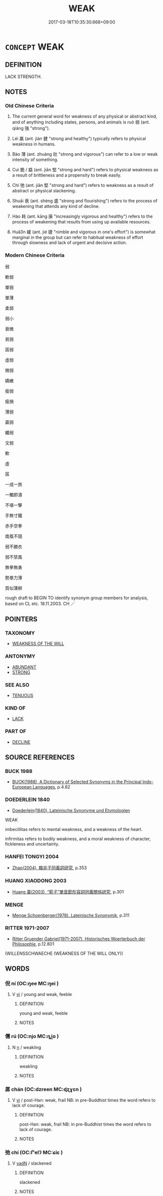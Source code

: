 # -*- mode: mandoku-tls-view -*-
#+TITLE: WEAK
#+DATE: 2017-03-18T10:35:30.668+09:00        
#+STARTUP: content
* =CONCEPT= WEAK
:PROPERTIES:
:CUSTOM_ID: uuid-322fce0c-8393-4268-a95d-15a08ce2a77f
:SYNONYM+:  FRAIL
:SYNONYM+:  FEEBLE
:SYNONYM+:  DELICATE
:SYNONYM+:  FRAGILE
:SYNONYM+:  INFIRM
:SYNONYM+:  SICK
:SYNONYM+:  SICKLY
:SYNONYM+:  DEBILITATED
:SYNONYM+:  INCAPACITATED
:SYNONYM+:  AILING
:SYNONYM+:  INDISPOSED
:SYNONYM+:  DECREPIT
:SYNONYM+:  TIRED
:SYNONYM+:  FATIGUED
:SYNONYM+:  EXHAUSTED
:SYNONYM+:  ANEMIC
:SYNONYM+:  INFORMAL WEEDY
:TR_ZH: 弱
:TR_OCH: 弱
:END:
** DEFINITION

LACK STRENGTH.

** NOTES

*** Old Chinese Criteria
1. The current general word for weakness of any physical or abstract kind, and of anything including states, persons, and animals is ruò 弱 (ant. qiáng 強 "strong").

2. Léi 羸 (ant. jiàn 健 "strong and healthy") typically refers to physical weakness in humans.

3. Bào 薄 (ant. zhuàng 壯 "strong and vigorous") can refer to a low or weak intensity of something.

4. Cuì 脆 / 膬 (ant. jiān 堅 "strong and hard") refers to physical weakness as a result of brittleness and a propensity to break easily.

5. Chí 弛 (ant. jiān 堅 "strong and hard") refers to weakness as a result of abstract or physical slackening.

6. Shuāi 衰 (ant. shèng 盛 "strong and flourishing") refers to the process of weakening that attends any kind of decline.

7. Hào 耗 (ant. kāng 康 "increasingly vigorous and healthy") refers to the process of weakening that results from using up available resources.

8. Huǎ3n 緩 (ant. jié 捷 "nimble and vigorous in one's effort") is somewhat marginal in the group but can refer to habitual weakness of effort through slowness and lack of urgent and decisive action.

*** Modern Chinese Criteria
弱

軟弱

單弱

單薄

柔弱

弱小

衰微

貧弱

孱弱

虛弱

微弱

嬌嫩

瘦弱

瘦損

薄弱

贏弱

纖弱

文弱

軟

虛

孱

一成一旅

一觸即潰

不堪一擊

手無寸鐵

赤手空拳

南風不競

弱不勝衣

弱不禁風

無拳無勇

勢單力薄

質似蒲柳

rough draft to BEGIN TO identify synonym group members for analysis, based on CL etc. 18.11.2003. CH ／

** POINTERS
*** TAXONOMY
 - [[tls:concept:WEAKNESS OF THE WILL][WEAKNESS OF THE WILL]]

*** ANTONYMY
 - [[tls:concept:ABUNDANT][ABUNDANT]]
 - [[tls:concept:STRONG][STRONG]]

*** SEE ALSO
 - [[tls:concept:TENUOUS][TENUOUS]]

*** KIND OF
 - [[tls:concept:LACK][LACK]]

*** PART OF
 - [[tls:concept:DECLINE][DECLINE]]

** SOURCE REFERENCES
*** BUCK 1988
 - [[cite:BUCK-1988][BUCK(1988), A Dictionary of Selected Synonyms in the Principal Indo-European Languages]], p.4.82

*** DOEDERLEIN 1840
 - [[cite:DOEDERLEIN-1840][Doederlein(1840), Lateinische Synonyme und Etymologien]]

WEAK

imbecillitas refers to mental weakness, and a weakness of the heart.

infirmitas refers to bodily weakness, and a moral weakness of character, fickleness and uncertainty.

*** HANFEI TONGYI 2004
 - [[cite:HANFEI-TONGYI-2004][Zhao(2004), 韓非子同義詞研究]], p.353

*** HUANG XIAODONG 2003
 - [[cite:HUANG-XIAODONG-2003][Huang 黃(2003), “荀子”單音節形容詞同義關係研究]], p.301

*** MENGE
 - [[cite:MENGE][Menge Schoenberger(1978), Lateinische Synonymik]], p.311

*** RITTER 1971-2007
 - [[cite:RITTER-1971-2007][Ritter Gruender Gabriel(1971-2007), Historisches Woerterbuch der Philosophie]], p.12.801
 (WILLENSSCHWAECHE (WEAKNESS OF THE WILL ONLY))
** WORDS
   :PROPERTIES:
   :VISIBILITY: children
   :END:
*** 倪 ní (OC:ŋee MC:ŋei )
:PROPERTIES:
:CUSTOM_ID: uuid-8d732627-d196-4cb1-b0ed-388875c61444
:Char+: 倪(9,8/10) 
:GY_IDS+: uuid-5326a824-6caf-49ce-91bb-b1524b203066
:PY+: ní     
:OC+: ŋee     
:MC+: ŋei     
:END: 
**** V [[tls:syn-func::#uuid-c20780b3-41f9-491b-bb61-a269c1c4b48f][vi]] / young and weak, feeble
:PROPERTIES:
:CUSTOM_ID: uuid-0745086c-076c-4513-9cc5-b70e23f6fdc6
:WARRING-STATES-CURRENCY: 2
:END:
****** DEFINITION

young and weak, feeble

****** NOTES

*** 儒 rú (OC:njo MC:ȵi̯o )
:PROPERTIES:
:CUSTOM_ID: uuid-0cb2a9ca-e440-4d64-bd8d-074632be3cf9
:Char+: 儒(9,14/16) 
:GY_IDS+: uuid-168adc94-852a-4ca7-93f6-046b05d7ea69
:PY+: rú     
:OC+: njo     
:MC+: ȵi̯o     
:END: 
**** N [[tls:syn-func::#uuid-8717712d-14a4-4ae2-be7a-6e18e61d929b][n]] / weakling
:PROPERTIES:
:CUSTOM_ID: uuid-4fe261e6-af42-4d6b-857b-89afded99b69
:WARRING-STATES-CURRENCY: 3
:END:
****** DEFINITION

weakling

****** NOTES

*** 孱 chán (OC:dzreen MC:ɖʐɣɛn )
:PROPERTIES:
:CUSTOM_ID: uuid-82760eff-8e10-4079-92c7-d76b4ac391b5
:Char+: 孱(39,9/12) 
:GY_IDS+: uuid-17c59602-2926-4f3b-97cf-45379a458467
:PY+: chán     
:OC+: dzreen     
:MC+: ɖʐɣɛn     
:END: 
**** V [[tls:syn-func::#uuid-c20780b3-41f9-491b-bb61-a269c1c4b48f][vi]] / post-Han: weak, frail NB: in pre-Buddhist times the word refers to lack of courage.
:PROPERTIES:
:CUSTOM_ID: uuid-33891108-a53e-4174-bcaa-bb0917db49f7
:WARRING-STATES-CURRENCY: 0
:END:
****** DEFINITION

post-Han: weak, frail NB: in pre-Buddhist times the word refers to lack of courage.

****** NOTES

*** 弛 chí (OC:lʰelʔ MC:ɕiɛ )
:PROPERTIES:
:CUSTOM_ID: uuid-b4eb0331-e4b2-4a06-87d9-220e65aa3ee0
:Char+: 弛(57,3/6) 
:GY_IDS+: uuid-18808bb0-da37-46ee-bb90-b2964fb28498
:PY+: chí     
:OC+: lʰelʔ     
:MC+: ɕiɛ     
:END: 
**** V [[tls:syn-func::#uuid-fed035db-e7bd-4d23-bd05-9698b26e38f9][vadN]] / slackened
:PROPERTIES:
:CUSTOM_ID: uuid-3e15723c-e235-4360-af89-69b2743c7819
:WARRING-STATES-CURRENCY: 4
:END:
****** DEFINITION

slackened

****** NOTES

**** V [[tls:syn-func::#uuid-c20780b3-41f9-491b-bb61-a269c1c4b48f][vi]] {[[tls:sem-feat::#uuid-3d95d354-0c16-419f-9baf-f1f6cb6fbd07][change]]} / slacken, relax; weaken; relax one's efforts
:PROPERTIES:
:CUSTOM_ID: uuid-5072baa8-871a-4780-9fef-7385f7a9c44e
:WARRING-STATES-CURRENCY: 4
:END:
****** DEFINITION

slacken, relax; weaken; relax one's efforts

****** NOTES

******* Examples
HF 12.7.20: (love) slackens

**** V [[tls:syn-func::#uuid-fbfb2371-2537-4a99-a876-41b15ec2463c][vtoN]] / relent on, relax (taxes etc); be lax on (crimes)
:PROPERTIES:
:CUSTOM_ID: uuid-67981386-5607-4b35-8eb0-e09b8b26f0b5
:WARRING-STATES-CURRENCY: 4
:END:
****** DEFINITION

relent on, relax (taxes etc); be lax on (crimes)

****** NOTES

******* Examples
HF 34.29.12: lighten (official charges at passes and in markets)

GUAN 10.01.14; WYWK 1.43; tr. Rickett 1985, p. 196;

 弛刑罰， relax punishments,[CA]

*** 弱 ruò (OC:njewɡ MC:ȵi̯ɐk )
:PROPERTIES:
:CUSTOM_ID: uuid-8fe2c389-1878-401a-ab09-cb9c67976c6a
:Char+: 弱(57,7/10) 
:GY_IDS+: uuid-4d9ad900-b9f4-4297-808a-ac1b45292f9c
:PY+: ruò     
:OC+: njewɡ     
:MC+: ȵi̯ɐk     
:END: 
**** SOURCE REFERENCES
***** WANG LI 2000
 - [[cite:WANG-LI-2000][Wang 王(2000), 王力古漢語字典]], p.4

****  [[tls:syn-func::#uuid-20a87134-926d-4be7-8815-246c1f7a9ca7][n/adN/]] {[[tls:sem-feat::#uuid-f8182437-4c38-4cc9-a6f8-b4833cdea2ba][nonreferential]]} / (that which is weak>) a weak state (群弱 several weak states)
:PROPERTIES:
:CUSTOM_ID: uuid-735f2c4e-3a40-463e-9e2a-93b1283b6d4e
:WARRING-STATES-CURRENCY: 3
:END:
****** DEFINITION

(that which is weak>) a weak state (群弱 several weak states)

****** NOTES

**** N [[tls:syn-func::#uuid-76be1df4-3d73-4e5f-bbc2-729542645bc8][nab]] {[[tls:sem-feat::#uuid-2a66fc1c-6671-47d2-bd04-cfd6ccae64b8][stative]]} / weakness
:PROPERTIES:
:CUSTOM_ID: uuid-9e4be367-6376-451f-8355-a4f048d38c8d
:WARRING-STATES-CURRENCY: 3
:END:
****** DEFINITION

weakness

****** NOTES

**** N [[tls:syn-func::#uuid-b6da65fd-429f-4245-9f94-a22078cc0512][ncc]] {[[tls:sem-feat::#uuid-50da9f38-5611-463e-a0b9-5bbb7bf5e56f][subject]]} / that which is weak, a weak state
:PROPERTIES:
:CUSTOM_ID: uuid-1c25dec6-a7b8-40f4-8a7e-23513ac989e7
:WARRING-STATES-CURRENCY: 3
:END:
****** DEFINITION

that which is weak, a weak state

****** NOTES

**** V [[tls:syn-func::#uuid-a7e8eabf-866e-42db-88f2-b8f753ab74be][v/adN/]] {[[tls:sem-feat::#uuid-f8182437-4c38-4cc9-a6f8-b4833cdea2ba][nonreferential]]} / the weak; a weak person; the weaker party
:PROPERTIES:
:CUSTOM_ID: uuid-0cfae616-649f-4706-b4f8-b080ad732d2a
:WARRING-STATES-CURRENCY: 4
:END:
****** DEFINITION

the weak; a weak person; the weaker party

****** NOTES

**** V [[tls:syn-func::#uuid-fed035db-e7bd-4d23-bd05-9698b26e38f9][vadN]] / weak, frail; young and weak
:PROPERTIES:
:CUSTOM_ID: uuid-d4075fff-5cd3-4bdb-b8ae-368241322f0c
:WARRING-STATES-CURRENCY: 5
:END:
****** DEFINITION

weak, frail; young and weak

****** NOTES

**** V [[tls:syn-func::#uuid-fed035db-e7bd-4d23-bd05-9698b26e38f9][vadN]] {[[tls:sem-feat::#uuid-eb362e25-99fd-4526-a3ea-428eccf6c681][non-restrictive]]} / weak
:PROPERTIES:
:CUSTOM_ID: uuid-e585f4d9-4027-4e18-8377-b7d00c975fae
:END:
****** DEFINITION

weak

****** NOTES

**** V [[tls:syn-func::#uuid-c20780b3-41f9-491b-bb61-a269c1c4b48f][vi]] {[[tls:sem-feat::#uuid-3d95d354-0c16-419f-9baf-f1f6cb6fbd07][change]]} / become weak> be weakened
:PROPERTIES:
:CUSTOM_ID: uuid-16078a10-38cf-47d6-8a79-c3b117d66421
:END:
****** DEFINITION

become weak> be weakened

****** NOTES

**** V [[tls:syn-func::#uuid-c20780b3-41f9-491b-bb61-a269c1c4b48f][vi]] {[[tls:sem-feat::#uuid-e6526d79-b134-4e37-8bab-55b4884393bc][graded]]} / be weak, frail; be young and weak
:PROPERTIES:
:CUSTOM_ID: uuid-6a3e4d5e-d281-4090-92c3-3ac51653ac3b
:WARRING-STATES-CURRENCY: 5
:END:
****** DEFINITION

be weak, frail; be young and weak

****** NOTES

******* Examples
HF 32.42.28: (of the state) be poor

**** V [[tls:syn-func::#uuid-c20780b3-41f9-491b-bb61-a269c1c4b48f][vi]] {[[tls:sem-feat::#uuid-2e48851c-928e-40f0-ae0d-2bf3eafeaa17][figurative]]} / aesthetically weak
:PROPERTIES:
:CUSTOM_ID: uuid-bf01342b-0a0d-4caf-91e3-f15d27e87d4f
:END:
****** DEFINITION

aesthetically weak

****** NOTES

**** V [[tls:syn-func::#uuid-739c24ae-d585-4fff-9ac2-2547b1050f16][vt+prep+N]] / show weakness with respect to (or perhaps: be weak as compared to)
:PROPERTIES:
:CUSTOM_ID: uuid-de136ec9-6686-4226-89ee-8e26d2258e1f
:WARRING-STATES-CURRENCY: 2
:END:
****** DEFINITION

show weakness with respect to (or perhaps: be weak as compared to)

****** NOTES

**** V [[tls:syn-func::#uuid-fbfb2371-2537-4a99-a876-41b15ec2463c][vtoN]] {[[tls:sem-feat::#uuid-fac754df-5669-4052-9dda-6244f229371f][causative]]} / to weaken
:PROPERTIES:
:CUSTOM_ID: uuid-dfcdf611-6b51-4525-bb86-cdce562ccff2
:WARRING-STATES-CURRENCY: 5
:END:
****** DEFINITION

to weaken

****** NOTES

******* Examples
HF 15.1.87: be weak at (holding one's place); HF 2.14: 明秦不弱，則諸侯必滅宗廟 they understood clearly that if Qi2n was not weakened then they were bound to have their ancestral altars destroyed; HF 1.3.36: 東以弱齊燕 in the east they would have been able to weaken Qi2 and Ya1n.

HF 13.3.6: 此貧國弱兵之道也 and this is the way to empoverish the state and to weaken the army



**** V [[tls:syn-func::#uuid-fbfb2371-2537-4a99-a876-41b15ec2463c][vtoN]] {[[tls:sem-feat::#uuid-d78eabc5-f1df-43e2-8fa5-c6514124ec21][putative]]} / regard as weak
:PROPERTIES:
:CUSTOM_ID: uuid-5d82c36a-80d6-48a2-aa59-d6bbbcc796a2
:END:
****** DEFINITION

regard as weak

****** NOTES

**** V [[tls:syn-func::#uuid-739c24ae-d585-4fff-9ac2-2547b1050f16][vt+prep+N]] {[[tls:sem-feat::#uuid-e6526d79-b134-4e37-8bab-55b4884393bc][graded]]} / be weaker than
:PROPERTIES:
:CUSTOM_ID: uuid-b1c66803-2f72-4e84-9baa-2d9393313c83
:END:
****** DEFINITION

be weaker than

****** NOTES

*** 怠 dài (OC:lɯɯʔ MC:dəi )
:PROPERTIES:
:CUSTOM_ID: uuid-52585588-a429-4b01-8a4c-c05757fc8959
:Char+: 怠(61,5/9) 
:GY_IDS+: uuid-e53a4783-ff5c-4ba0-9758-c68373df8f8b
:PY+: dài     
:OC+: lɯɯʔ     
:MC+: dəi     
:END: 
**** V [[tls:syn-func::#uuid-c20780b3-41f9-491b-bb61-a269c1c4b48f][vi]] {[[tls:sem-feat::#uuid-3d95d354-0c16-419f-9baf-f1f6cb6fbd07][change]]} / slacken, weaken
:PROPERTIES:
:CUSTOM_ID: uuid-89890213-2bca-48d7-a553-5f2a9bd5767c
:END:
****** DEFINITION

slacken, weaken

****** NOTES

*** 損 sǔn (OC:squunʔ MC:suo̝n )
:PROPERTIES:
:CUSTOM_ID: uuid-a37d1781-0c45-4758-a3ee-4df3376b4b16
:Char+: 損(64,10/13) 
:GY_IDS+: uuid-62626b8e-b8a7-4438-871e-09e52ad7e4fb
:PY+: sǔn     
:OC+: squunʔ     
:MC+: suo̝n     
:END: 
**** V [[tls:syn-func::#uuid-2a0ded86-3b04-4488-bb7a-3efccfa35844][vadV]] / insufficiently
:PROPERTIES:
:CUSTOM_ID: uuid-284a037e-9fce-4b2d-9d4d-78cf2bda1fba
:WARRING-STATES-CURRENCY: 2
:END:
****** DEFINITION

insufficiently

****** NOTES

**** V [[tls:syn-func::#uuid-fbfb2371-2537-4a99-a876-41b15ec2463c][vtoN]] {[[tls:sem-feat::#uuid-fac754df-5669-4052-9dda-6244f229371f][causative]]} / weaken
:PROPERTIES:
:CUSTOM_ID: uuid-acffe8d7-a92b-455e-80aa-d26532d8258e
:END:
****** DEFINITION

weaken

****** NOTES

*** 疾 jí (OC:dzid MC:dzit )
:PROPERTIES:
:CUSTOM_ID: uuid-9be43ea1-62f1-4535-956c-de6b21f655d1
:Char+: 疾(104,5/10) 
:GY_IDS+: uuid-55262410-645e-4df0-b0a2-71e30d115a46
:PY+: jí     
:OC+: dzid     
:MC+: dzit     
:END: 
**** N [[tls:syn-func::#uuid-76be1df4-3d73-4e5f-bbc2-729542645bc8][nab]] {[[tls:sem-feat::#uuid-98e7674b-b362-466f-9568-d0c14470282a][psych]]} / psychological weakness and insufficiency
:PROPERTIES:
:CUSTOM_ID: uuid-02b4c2a2-16f9-4cb1-93be-7cba2e0e12e8
:END:
****** DEFINITION

psychological weakness and insufficiency

****** NOTES

*** 緩 huǎn (OC:ɢʷaanʔ MC:ɦʷɑn )
:PROPERTIES:
:CUSTOM_ID: uuid-3eb3b704-07c6-4fb9-8c22-8871ce03ecff
:Char+: 緩(120,9/15) 
:GY_IDS+: uuid-f8a7728d-5c32-4758-9682-73e782880dc8
:PY+: huǎn     
:OC+: ɢʷaanʔ     
:MC+: ɦʷɑn     
:END: 
**** V [[tls:syn-func::#uuid-c20780b3-41f9-491b-bb61-a269c1c4b48f][vi]] / relaxed; be lax
:PROPERTIES:
:CUSTOM_ID: uuid-21be2b86-3404-40bb-9256-098b2e08e9af
:WARRING-STATES-CURRENCY: 4
:END:
****** DEFINITION

relaxed; be lax

****** NOTES

******* Examples
HSWZ 07.02.03; tr. Hightower 1951, p.223

 絃有緩隱， so the strings are loose or tight.[CA]

**** V [[tls:syn-func::#uuid-fbfb2371-2537-4a99-a876-41b15ec2463c][vtoN]] {[[tls:sem-feat::#uuid-fac754df-5669-4052-9dda-6244f229371f][causative]]} / slacken, relax, make lighter (punishments)
:PROPERTIES:
:CUSTOM_ID: uuid-59f1aa9c-1525-45d2-aad6-7f464ea2e8b6
:WARRING-STATES-CURRENCY: 4
:END:
****** DEFINITION

slacken, relax, make lighter (punishments)

****** NOTES

*** 羸 
:PROPERTIES:
:CUSTOM_ID: uuid-f7b75e1f-23f4-41e5-825c-c0e7d810cce0
:Char+: 羸(123,13/19) 
:END: 
**** V [[tls:syn-func::#uuid-fed035db-e7bd-4d23-bd05-9698b26e38f9][vadN]] / worn-out, tattered
:PROPERTIES:
:CUSTOM_ID: uuid-22fd3090-3685-4533-9200-2738359b0531
:END:
****** DEFINITION

worn-out, tattered

****** NOTES

**** V [[tls:syn-func::#uuid-c20780b3-41f9-491b-bb61-a269c1c4b48f][vi]] / weak and emaciated
:PROPERTIES:
:CUSTOM_ID: uuid-835adc57-4db1-45e8-8e9d-63689c0941c6
:WARRING-STATES-CURRENCY: 3
:END:
****** DEFINITION

weak and emaciated

****** NOTES

******* Examples
HF 10.6.127: 羸病 weak and sick

Zuo Zhao 5.8.6(537 B.C.) Ya2ng Bo2ju4n 1271; Wa2ng Sho3uqia1n et al. 1159; tr. Legge:606

 敝邑雖羸， Feeble though our State is,

 若早脩完， with all his equipment put early in good order,

 其可以息師。 it may secure rest for its army.[CA]

ZUO Xiang 10.2.8 (563 B.C.); Ya2ng Bo2ju4n 976; Wa2ng Sho3uqia1n 809; tr. Watson 1989:140 余羸老也， Well, I am a weary old man,[CA]

*** 耎 ruǎn (OC:njonʔ MC:ȵiɛn )
:PROPERTIES:
:CUSTOM_ID: uuid-ff50fdf3-8515-49ec-829c-a7f6d5366c49
:Char+: 耎(126,3/9) 
:GY_IDS+: uuid-29a564ce-a74c-4470-bb81-d0213ebdc70c
:PY+: ruǎn     
:OC+: njonʔ     
:MC+: ȵiɛn     
:END: 
**** V [[tls:syn-func::#uuid-fed035db-e7bd-4d23-bd05-9698b26e38f9][vadN]] / weak and soft; pliable
:PROPERTIES:
:CUSTOM_ID: uuid-632b30fe-da6b-48ee-882c-938b324ea91a
:END:
****** DEFINITION

weak and soft; pliable

****** NOTES

*** 耗 hào (OC:hmoows MC:hɑu )
:PROPERTIES:
:CUSTOM_ID: uuid-22642b2e-ac9c-4c5a-8164-ac572b056e70
:Char+: 耗(127,4/10) 
:GY_IDS+: uuid-04b62116-6937-4075-ab2b-8914451110fb
:PY+: hào     
:OC+: hmoows     
:MC+: hɑu     
:END: 
**** V [[tls:syn-func::#uuid-c20780b3-41f9-491b-bb61-a269c1c4b48f][vi]] / be feeble
:PROPERTIES:
:CUSTOM_ID: uuid-cf2ee5b9-57df-42ef-9fd2-cd36583c7f03
:END:
****** DEFINITION

be feeble

****** NOTES

**** V [[tls:syn-func::#uuid-c20780b3-41f9-491b-bb61-a269c1c4b48f][vi]] {[[tls:sem-feat::#uuid-3d95d354-0c16-419f-9baf-f1f6cb6fbd07][change]]} / get weaker
:PROPERTIES:
:CUSTOM_ID: uuid-8d57d437-3a29-4a9b-8827-307f2cfc9eea
:END:
****** DEFINITION

get weaker

****** NOTES

*** 脆 cuì (OC:tshods MC:tshiɛi )
:PROPERTIES:
:CUSTOM_ID: uuid-4c489944-8a45-451c-8a2a-b04ef3a4c7d9
:Char+: 脆(130,6/10) 
:GY_IDS+: uuid-8a795de7-221d-48b0-807c-80390d28dc56
:PY+: cuì     
:OC+: tshods     
:MC+: tshiɛi     
:END: 
**** N [[tls:syn-func::#uuid-76be1df4-3d73-4e5f-bbc2-729542645bc8][nab]] {[[tls:sem-feat::#uuid-2a66fc1c-6671-47d2-bd04-cfd6ccae64b8][stative]]} / brittleness, delicacy
:PROPERTIES:
:CUSTOM_ID: uuid-fea6fb8d-c53a-40c1-a5af-a4827d9d694a
:WARRING-STATES-CURRENCY: 3
:END:
****** DEFINITION

brittleness, delicacy

****** NOTES

**** V [[tls:syn-func::#uuid-c20780b3-41f9-491b-bb61-a269c1c4b48f][vi]] / be brittle, easily broken; crisp and delicate
:PROPERTIES:
:CUSTOM_ID: uuid-d717b2b7-e34c-415f-801e-2654beb7d5d4
:WARRING-STATES-CURRENCY: 4
:END:
****** DEFINITION

be brittle, easily broken; crisp and delicate

****** NOTES

******* Examples
LAO; HF 8.1.3: 香美脆味 aromatic delicacies and crisp tidbits

*** 裸 luǒ (OC:roolʔ MC:lʷɑ )
:PROPERTIES:
:CUSTOM_ID: uuid-92b96df9-7682-45e8-90d0-9a674fc88595
:Char+: 臝(130,17/21) 
:GY_IDS+: uuid-dac17bd9-ba01-423b-a098-77fe349f5239
:PY+: luǒ     
:OC+: roolʔ     
:MC+: lʷɑ     
:END: 
**** V [[tls:syn-func::#uuid-fbfb2371-2537-4a99-a876-41b15ec2463c][vtoN]] {[[tls:sem-feat::#uuid-2e48851c-928e-40f0-ae0d-2bf3eafeaa17][figurative]]} / STRIP OF ITS IMPRESSIVE APPEARANCE> make appear weak
:PROPERTIES:
:CUSTOM_ID: uuid-cc8bcedf-30ce-467f-bad2-f862c6ff4a6f
:WARRING-STATES-CURRENCY: 3
:END:
****** DEFINITION

STRIP OF ITS IMPRESSIVE APPEARANCE> make appear weak

****** NOTES

*** 釁 xìn (OC:hmrɯns MC:hin )
:PROPERTIES:
:CUSTOM_ID: uuid-c9d010b3-c4b0-46b3-b822-8853139a5391
:Char+: 舋(134,13/19) 
:GY_IDS+: uuid-d9f42c65-c224-4037-bf36-e89e189bf289
:PY+: xìn     
:OC+: hmrɯns     
:MC+: hin     
:END: 
**** N [[tls:syn-func::#uuid-76be1df4-3d73-4e5f-bbc2-729542645bc8][nab]] {[[tls:sem-feat::#uuid-2a66fc1c-6671-47d2-bd04-cfd6ccae64b8][stative]]} / openings for attack> weakness
:PROPERTIES:
:CUSTOM_ID: uuid-503e7b12-2237-457f-a0ce-bb9d2016a639
:WARRING-STATES-CURRENCY: 2
:END:
****** DEFINITION

openings for attack> weakness

****** NOTES

*** 薄 báo (OC:baaɡ MC:bɑk )
:PROPERTIES:
:CUSTOM_ID: uuid-9c40544d-fe2a-47c9-b02c-fa3fd30ff290
:Char+: 薄(140,13/19) 
:GY_IDS+: uuid-670026be-71ac-43e4-8ab1-74d81ffd7609
:PY+: báo     
:OC+: baaɡ     
:MC+: bɑk     
:END: 
**** V [[tls:syn-func::#uuid-fed035db-e7bd-4d23-bd05-9698b26e38f9][vadN]] / thin; weak; slight (not splendid 美)
:PROPERTIES:
:CUSTOM_ID: uuid-7eca7ad8-ce86-4694-a065-f736f260d742
:WARRING-STATES-CURRENCY: 5
:END:
****** DEFINITION

thin; weak; slight (not splendid 美)

****** NOTES

******* Examples
HF 12.6.30: in the slighter case (versus the more serious ho4u 厚 case)]

**** V [[tls:syn-func::#uuid-c20780b3-41f9-491b-bb61-a269c1c4b48f][vi]] / be too weak and insufficient,
:PROPERTIES:
:CUSTOM_ID: uuid-922b1547-edbe-4c78-a57a-73c6c741b628
:END:
****** DEFINITION

be too weak and insufficient,

****** NOTES

**** V [[tls:syn-func::#uuid-fbfb2371-2537-4a99-a876-41b15ec2463c][vtoN]] {[[tls:sem-feat::#uuid-fac754df-5669-4052-9dda-6244f229371f][causative]]} / weaken something, reduce something  [to ligthen (taxes)][CA]
:PROPERTIES:
:CUSTOM_ID: uuid-5d7545c8-874a-4d37-86a4-2533a0c8a286
:WARRING-STATES-CURRENCY: 4
:END:
****** DEFINITION

weaken something, reduce something  [to ligthen (taxes)][CA]

****** NOTES

**** V [[tls:syn-func::#uuid-fbfb2371-2537-4a99-a876-41b15ec2463c][vtoN]] {[[tls:sem-feat::#uuid-7579a42d-5694-455f-917c-626d5918a255][relational]]} / be weak with respect to
:PROPERTIES:
:CUSTOM_ID: uuid-90670181-df14-40de-b44a-c612a0edec1b
:WARRING-STATES-CURRENCY: 3
:END:
****** DEFINITION

be weak with respect to

****** NOTES

*** 虧 kuī (OC:khʷral MC:khiɛ )
:PROPERTIES:
:CUSTOM_ID: uuid-1fe43d4c-501c-49e8-a9f0-4ec56b2e90bf
:Char+: 虧(141,11/15) 
:GY_IDS+: uuid-3f5cd02c-7674-4bfd-875f-5687695e6a67
:PY+: kuī     
:OC+: khʷral     
:MC+: khiɛ     
:END: 
**** V [[tls:syn-func::#uuid-739c24ae-d585-4fff-9ac2-2547b1050f16][vt+prep+N]] / be inferior to N, weaker than N
:PROPERTIES:
:CUSTOM_ID: uuid-939edd51-221c-4ab4-b862-3299fe8e3ace
:END:
****** DEFINITION

be inferior to N, weaker than N

****** NOTES

**** V [[tls:syn-func::#uuid-fbfb2371-2537-4a99-a876-41b15ec2463c][vtoN]] / be inferior to
:PROPERTIES:
:CUSTOM_ID: uuid-539447cc-ecaf-4fd4-8f7e-b0f04d598749
:WARRING-STATES-CURRENCY: 4
:END:
****** DEFINITION

be inferior to

****** NOTES

*** 衰 shuāi (OC:srul MC:ʂi )
:PROPERTIES:
:CUSTOM_ID: uuid-842f94fd-044b-45b1-928e-2d2f5e92ee41
:Char+: 衰(145,4/10) 
:GY_IDS+: uuid-8144d179-f1e3-4522-bffc-f93b93152966
:PY+: shuāi     
:OC+: srul     
:MC+: ʂi     
:END: 
**** V [[tls:syn-func::#uuid-fed035db-e7bd-4d23-bd05-9698b26e38f9][vadN]] {[[tls:sem-feat::#uuid-3d95d354-0c16-419f-9baf-f1f6cb6fbd07][change]]} / declining (LOOK FOR EXPLICITLY INCHOATIVE EXAMPLES WHERE THE GLOSS "DECLINED" IS CLEARLY IMPOSSIBLE)
:PROPERTIES:
:CUSTOM_ID: uuid-a36d256d-efba-4896-8adf-45f1d796cda7
:WARRING-STATES-CURRENCY: 3
:END:
****** DEFINITION

declining (LOOK FOR EXPLICITLY INCHOATIVE EXAMPLES WHERE THE GLOSS "DECLINED" IS CLEARLY IMPOSSIBLE)

****** NOTES

**** V [[tls:syn-func::#uuid-c20780b3-41f9-491b-bb61-a269c1c4b48f][vi]] / be in a current reduced state of weakness
:PROPERTIES:
:CUSTOM_ID: uuid-1f021c8c-a050-4e9d-adb8-9107a4030042
:WARRING-STATES-CURRENCY: 4
:END:
****** DEFINITION

be in a current reduced state of weakness

****** NOTES

******* Examples
GUAN 14.01.06; WYWK 1.63; tr. Rickett 1985, p. 236;

 聖王既歿， When the sage kings passed away,

 受之者衰， those who succeeded them were weak,[CA]

**** V [[tls:syn-func::#uuid-c20780b3-41f9-491b-bb61-a269c1c4b48f][vi]] {[[tls:sem-feat::#uuid-2e48851c-928e-40f0-ae0d-2bf3eafeaa17][figurative]]} / become weaker (of sounds etc)
:PROPERTIES:
:CUSTOM_ID: uuid-0a6df79a-d11a-415a-9f92-76130166e884
:END:
****** DEFINITION

become weaker (of sounds etc)

****** NOTES

*** 軟 ruǎn (OC:njonʔ MC:ȵiɛn )
:PROPERTIES:
:CUSTOM_ID: uuid-08cd5ef6-7f9f-47dd-837f-ca4301b57df7
:Char+: 軟(159,4/11) 
:GY_IDS+: uuid-9a936c91-9608-44c6-ad8d-cb347a1c4341
:PY+: ruǎn     
:OC+: njonʔ     
:MC+: ȵiɛn     
:END: 
**** V [[tls:syn-func::#uuid-c20780b3-41f9-491b-bb61-a269c1c4b48f][vi]] / LATE: pliable, malleable (also on the inside, structurally)
:PROPERTIES:
:CUSTOM_ID: uuid-cd824717-190c-4838-bd75-95fb4b0340cb
:WARRING-STATES-CURRENCY: 2
:END:
****** DEFINITION

LATE: pliable, malleable (also on the inside, structurally)

****** NOTES

*** 輕 qìng (OC:kheŋs MC:khiɛŋ ) / 輕 qīng (OC:kheŋ MC:khiɛŋ )
:PROPERTIES:
:CUSTOM_ID: uuid-23dd6550-74e2-4c8c-b609-a6ae3cf3e3e2
:Char+: 輕(159,7/14) 
:Char+: 輕(159,7/14) 
:GY_IDS+: uuid-c3047617-1ce4-4d92-a4de-0e374a68360e
:PY+: qìng     
:OC+: kheŋs     
:MC+: khiɛŋ     
:GY_IDS+: uuid-7e34a012-ccc7-47a1-919e-36c3c13dd825
:PY+: qīng     
:OC+: kheŋ     
:MC+: khiɛŋ     
:END: 
**** V [[tls:syn-func::#uuid-c20780b3-41f9-491b-bb61-a269c1c4b48f][vi]] / be powerless, be weak
:PROPERTIES:
:CUSTOM_ID: uuid-98086ebf-b338-40d2-92d2-cd9681d8df60
:END:
****** DEFINITION

be powerless, be weak

****** NOTES

**** N [[tls:syn-func::#uuid-76be1df4-3d73-4e5f-bbc2-729542645bc8][nab]] {[[tls:sem-feat::#uuid-2a66fc1c-6671-47d2-bd04-cfd6ccae64b8][stative]]} / current state of weakness
:PROPERTIES:
:CUSTOM_ID: uuid-36afabe8-11ff-40ff-a627-ec92915e3d28
:END:
****** DEFINITION

current state of weakness

****** NOTES

**** V [[tls:syn-func::#uuid-c20780b3-41f9-491b-bb61-a269c1c4b48f][vi]] {[[tls:sem-feat::#uuid-3d95d354-0c16-419f-9baf-f1f6cb6fbd07][change]]} / become weaker, we weakened
:PROPERTIES:
:CUSTOM_ID: uuid-cb8872e3-f1e8-47db-b6e2-efddc9359035
:END:
****** DEFINITION

become weaker, we weakened

****** NOTES

*** 隙 xì (OC:khaɡ MC:khɣɛk )
:PROPERTIES:
:CUSTOM_ID: uuid-8d0bbfe7-7439-4c11-872b-b2ef694bf460
:Char+: 隙(170,10/13) 
:GY_IDS+: uuid-16811f0c-fdd5-4005-9c72-a197cd54dd5d
:PY+: xì     
:OC+: khaɡ     
:MC+: khɣɛk     
:END: 
**** N [[tls:syn-func::#uuid-76be1df4-3d73-4e5f-bbc2-729542645bc8][nab]] {[[tls:sem-feat::#uuid-2a66fc1c-6671-47d2-bd04-cfd6ccae64b8][stative]]} / weak point or state of weakness
:PROPERTIES:
:CUSTOM_ID: uuid-b2d4a1bf-5c42-4ed8-a6d3-733b936287f5
:WARRING-STATES-CURRENCY: 3
:END:
****** DEFINITION

weak point or state of weakness

****** NOTES

*** 削弱 xiāoruò (OC:smewɡ njewɡ MC:si̯ɐk ȵi̯ɐk )
:PROPERTIES:
:CUSTOM_ID: uuid-e730cef1-d41e-4424-8611-384c3432a9e6
:Char+: 削(18,7/9) 弱(57,7/10) 
:GY_IDS+: uuid-42070654-1db9-40f7-a25f-05ddd4d2d38e uuid-4d9ad900-b9f4-4297-808a-ac1b45292f9c
:PY+: xiāo ruò    
:OC+: smewɡ njewɡ    
:MC+: si̯ɐk ȵi̯ɐk    
:END: 
**** V [[tls:syn-func::#uuid-98f2ce75-ae37-4667-90ff-f418c4aeaa33][VPtoN]] {[[tls:sem-feat::#uuid-988c2bcf-3cdd-4b9e-b8a4-615fe3f7f81e][passive]]} / be decimated so as to be weakened as a result
:PROPERTIES:
:CUSTOM_ID: uuid-0dedc32e-1138-4edf-ade1-120cbe68df3a
:END:
****** DEFINITION

be decimated so as to be weakened as a result

****** NOTES

*** 幼弱 yòuruò (OC:qriws njewɡ MC:ʔi̯u ȵi̯ɐk )
:PROPERTIES:
:CUSTOM_ID: uuid-059ae540-3f8d-4b25-baec-13692059c0a2
:Char+: 幼(52,2/5) 弱(57,7/10) 
:GY_IDS+: uuid-2f146a1a-f10b-44f9-9848-8ef30734cd8d uuid-4d9ad900-b9f4-4297-808a-ac1b45292f9c
:PY+: yòu ruò    
:OC+: qriws njewɡ    
:MC+: ʔi̯u ȵi̯ɐk    
:END: 
**** V [[tls:syn-func::#uuid-e0ab80e9-d505-441c-b27b-572c28475060][VP/adN/]] {[[tls:sem-feat::#uuid-f8182437-4c38-4cc9-a6f8-b4833cdea2ba][nonreferential]]} / the young and weak
:PROPERTIES:
:CUSTOM_ID: uuid-db5eda35-a599-4fe9-a1c3-2f8c6c94a41e
:END:
****** DEFINITION

the young and weak

****** NOTES

*** 怯弱 qièruò (OC:khab njewɡ MC:khi̯ɐp ȵi̯ɐk )
:PROPERTIES:
:CUSTOM_ID: uuid-d8db3a5f-027f-49d0-bc80-88044825c131
:Char+: 怯(61,5/8) 弱(57,7/10) 
:GY_IDS+: uuid-3492f106-ec49-4bbf-9cb2-493f4d956190 uuid-4d9ad900-b9f4-4297-808a-ac1b45292f9c
:PY+: qiè ruò    
:OC+: khab njewɡ    
:MC+: khi̯ɐp ȵi̯ɐk    
:END: 
**** V [[tls:syn-func::#uuid-091af450-64e0-4b82-98a2-84d0444b6d19][VPi]] / be chicken-livered; be fretful and weak
:PROPERTIES:
:CUSTOM_ID: uuid-3ad5849c-5692-42a5-9861-6cbb8852f8ce
:END:
****** DEFINITION

be chicken-livered; be fretful and weak

****** NOTES

*** 懦弱 nuòruò (OC:nools njewɡ MC:nʷɑ ȵi̯ɐk )
:PROPERTIES:
:CUSTOM_ID: uuid-5af7b546-0dc6-4833-880a-914e4ba283c6
:Char+: 懦(61,14/17) 弱(57,7/10) 
:GY_IDS+: uuid-18efcfd6-c4a7-426b-b5f4-7b1a26bcb482 uuid-4d9ad900-b9f4-4297-808a-ac1b45292f9c
:PY+: nuò ruò    
:OC+: nools njewɡ    
:MC+: nʷɑ ȵi̯ɐk    
:END: 
**** V [[tls:syn-func::#uuid-091af450-64e0-4b82-98a2-84d0444b6d19][VPi]] / quite weak
:PROPERTIES:
:CUSTOM_ID: uuid-2d4aa102-4f01-4a10-9211-ac36e5aa48cc
:END:
****** DEFINITION

quite weak

****** NOTES

*** 無告 wúgào (OC:ma kuuɡs MC:mi̯o kɑu )
:PROPERTIES:
:CUSTOM_ID: uuid-ea6d6149-b29a-426e-8ef7-f68c6a42d784
:Char+: 無(86,8/12) 告(30,4/7) 
:GY_IDS+: uuid-5de002ac-c1a1-4519-a177-4a3afcc155bb uuid-0abd716c-d43d-447a-ad3e-ff3910b6aeab
:PY+: wú gào    
:OC+: ma kuuɡs    
:MC+: mi̯o kɑu    
:END: 
**** N [[tls:syn-func::#uuid-080d3352-c9b3-40b5-8aed-7996007863d9][NP/adN/]] / those who have no one to appeal to; the helpless
:PROPERTIES:
:CUSTOM_ID: uuid-4388b948-b454-4de9-b125-ad832421579f
:END:
****** DEFINITION

those who have no one to appeal to; the helpless

****** NOTES

*** 羸劣 léiliè (OC:rol ɡ-rod MC:liɛ liɛt )
:PROPERTIES:
:CUSTOM_ID: uuid-b8beabb9-eab4-4a41-8e9d-e7f0cf0fa13b
:Char+: 羸(123,13/19) 劣(19,4/6) 
:GY_IDS+: uuid-725fdf04-87c1-45c4-b975-522d96bcad5e uuid-7942a088-eb35-4301-b701-6a4f3310fe87
:PY+: léi liè    
:OC+: rol ɡ-rod    
:MC+: liɛ liɛt    
:END: 
**** V [[tls:syn-func::#uuid-18dc1abc-4214-4b4b-b07f-8f25ebe5ece9][VPadN]] / emaciated and weak, worn out
:PROPERTIES:
:CUSTOM_ID: uuid-4b7c0578-33c4-4420-9080-da47cc6e9ab4
:END:
****** DEFINITION

emaciated and weak, worn out

****** NOTES

**** V [[tls:syn-func::#uuid-091af450-64e0-4b82-98a2-84d0444b6d19][VPi]] / be emaciated and weak, be worn out
:PROPERTIES:
:CUSTOM_ID: uuid-03f26a5c-4f26-4f34-9dbd-a17573fcf7af
:END:
****** DEFINITION

be emaciated and weak, be worn out

****** NOTES

*** 羸老 léilǎo (OC:rol ɡ-ruuʔ MC:liɛ lɑu )
:PROPERTIES:
:CUSTOM_ID: uuid-323bf8aa-e23e-44da-a66c-e57638a5b147
:Char+: 羸(123,13/19) 老(125,0/6) 
:GY_IDS+: uuid-725fdf04-87c1-45c4-b975-522d96bcad5e uuid-64f3232a-4076-45ea-889b-9704df07af94
:PY+: léi lǎo    
:OC+: rol ɡ-ruuʔ    
:MC+: liɛ lɑu    
:END: 
**** V [[tls:syn-func::#uuid-091af450-64e0-4b82-98a2-84d0444b6d19][VPi]] / frail and old; past it
:PROPERTIES:
:CUSTOM_ID: uuid-6d40d1be-f967-40b0-ae2d-f42d2da09583
:END:
****** DEFINITION

frail and old; past it

****** NOTES

*** 老幼 lǎoyòu (OC:ɡ-ruuʔ qriws MC:lɑu ʔi̯u )
:PROPERTIES:
:CUSTOM_ID: uuid-77f01f3c-3d4d-4629-8550-0f05669a4d83
:Char+: 老(125,0/6) 幼(52,2/5) 
:GY_IDS+: uuid-64f3232a-4076-45ea-889b-9704df07af94 uuid-2f146a1a-f10b-44f9-9848-8ef30734cd8d
:PY+: lǎo yòu    
:OC+: ɡ-ruuʔ qriws    
:MC+: lɑu ʔi̯u    
:END: 
**** V [[tls:syn-func::#uuid-e0ab80e9-d505-441c-b27b-572c28475060][VP/adN/]] {[[tls:sem-feat::#uuid-f8182437-4c38-4cc9-a6f8-b4833cdea2ba][nonreferential]]} / those who are frail because of old age or young age
:PROPERTIES:
:CUSTOM_ID: uuid-f78e9321-76cf-4fda-b9d4-80ef21d9e825
:END:
****** DEFINITION

those who are frail because of old age or young age

****** NOTES

*** 老弱 lǎoruò (OC:ɡ-ruuʔ njewɡ MC:lɑu ȵi̯ɐk )
:PROPERTIES:
:CUSTOM_ID: uuid-45d74804-0405-4b55-a069-de9a3f644c04
:Char+: 老(125,0/6) 弱(57,7/10) 
:GY_IDS+: uuid-64f3232a-4076-45ea-889b-9704df07af94 uuid-4d9ad900-b9f4-4297-808a-ac1b45292f9c
:PY+: lǎo ruò    
:OC+: ɡ-ruuʔ njewɡ    
:MC+: lɑu ȵi̯ɐk    
:END: 
**** N [[tls:syn-func::#uuid-0e71a24c-2529-482a-a575-a4f143a9890b][NP{N1&N2}]] {[[tls:sem-feat::#uuid-f8182437-4c38-4cc9-a6f8-b4833cdea2ba][nonreferential]]} / those who are weak for reasons of high or low age
:PROPERTIES:
:CUSTOM_ID: uuid-bb520f67-55f3-4acb-9e16-ad857bb0d5c9
:END:
****** DEFINITION

those who are weak for reasons of high or low age

****** NOTES

*** 老羸 lǎoléi (OC:ɡ-ruuʔ rol MC:lɑu liɛ )
:PROPERTIES:
:CUSTOM_ID: uuid-be34ca43-85a5-44a3-8b13-fe3d6be988e5
:Char+: 老(125,0/6) 羸(123,13/19) 
:GY_IDS+: uuid-64f3232a-4076-45ea-889b-9704df07af94 uuid-725fdf04-87c1-45c4-b975-522d96bcad5e
:PY+: lǎo léi    
:OC+: ɡ-ruuʔ rol    
:MC+: lɑu liɛ    
:END: 
**** V [[tls:syn-func::#uuid-819e81af-c978-4931-8fd2-52680e097f01][VPadV]] / when one is old and decrepit
:PROPERTIES:
:CUSTOM_ID: uuid-afc1b7f5-d7ca-4113-b0b1-aedff9742a8e
:END:
****** DEFINITION

when one is old and decrepit

****** NOTES

*** 軟弱 ruǎnruò (OC:njonʔ njewɡ MC:ȵiɛn ȵi̯ɐk )
:PROPERTIES:
:CUSTOM_ID: uuid-30b7a8d0-ce45-4e30-a2c4-ff013120364c
:Char+: 軟(159,4/11) 弱(57,7/10) 
:GY_IDS+: uuid-9a936c91-9608-44c6-ad8d-cb347a1c4341 uuid-4d9ad900-b9f4-4297-808a-ac1b45292f9c
:PY+: ruǎn ruò    
:OC+: njonʔ njewɡ    
:MC+: ȵiɛn ȵi̯ɐk    
:END: 
**** V [[tls:syn-func::#uuid-091af450-64e0-4b82-98a2-84d0444b6d19][VPi]] / be very weak (as a baby at birth)
:PROPERTIES:
:CUSTOM_ID: uuid-21c38062-c25f-460f-b0e6-87124f6082a8
:END:
****** DEFINITION

be very weak (as a baby at birth)

****** NOTES

*** 非夫 fēifū (OC:pɯl pa MC:pɨi pi̯o )
:PROPERTIES:
:CUSTOM_ID: uuid-c5e58939-6b39-408b-af88-dfc788e73561
:Char+: 非(175,0/8) 夫(37,1/4) 
:GY_IDS+: uuid-00e22256-d177-459e-bd67-efa461a8d045 uuid-438dbee0-c789-4bb0-8bb3-91aff4d4487c
:PY+: fēi fū    
:OC+: pɯl pa    
:MC+: pɨi pi̯o    
:END: 
**** N [[tls:syn-func::#uuid-a8e89bab-49e1-4426-b230-0ec7887fd8b4][NP]] / weaking, someone who is less than a man
:PROPERTIES:
:CUSTOM_ID: uuid-c8d61de1-0e59-4d77-8bf2-3589de18e909
:WARRING-STATES-CURRENCY: 3
:END:
****** DEFINITION

weaking, someone who is less than a man

****** NOTES

*** 虛 xū (OC:qhla MC:hi̯ɤ )
:PROPERTIES:
:CUSTOM_ID: uuid-164be80a-26b4-49f0-80fc-c3ed95f59adc
:Char+: 虛(141,6/10) 
:GY_IDS+: uuid-5dba505a-09f6-4697-b478-683963603e62
:PY+: xū     
:OC+: qhla     
:MC+: hi̯ɤ     
:END: 
**** V [[tls:syn-func::#uuid-c20780b3-41f9-491b-bb61-a269c1c4b48f][vi]] / be insufficient and weak 膽虛 "weak courage"
:PROPERTIES:
:CUSTOM_ID: uuid-6c699c65-6446-4e02-bfab-721a090d208e
:END:
****** DEFINITION

be insufficient and weak 膽虛 "weak courage"

****** NOTES

*** 微 wēi (OC:mɯl MC:mɨi )
:PROPERTIES:
:CUSTOM_ID: uuid-5de07c3e-a13b-4439-80a1-8335876d6e9b
:Char+: 微(60,10/13) 
:GY_IDS+: uuid-f74875f5-786d-4a10-888d-9a5d8fb1324d
:PY+: wēi     
:OC+: mɯl     
:MC+: mɨi     
:END: 
**** V [[tls:syn-func::#uuid-c20780b3-41f9-491b-bb61-a269c1c4b48f][vi]] / be weak in energy: gentle, wispy
:PROPERTIES:
:CUSTOM_ID: uuid-0fef8bcd-8736-4fb5-af73-c4ab98f983c4
:END:
****** DEFINITION

be weak in energy: gentle, wispy

****** NOTES

**** V [[tls:syn-func::#uuid-fed035db-e7bd-4d23-bd05-9698b26e38f9][vadN]] / weak in colour, faded
:PROPERTIES:
:CUSTOM_ID: uuid-f29864be-ed79-487f-8408-68aceee91796
:END:
****** DEFINITION

weak in colour, faded

****** NOTES

** BIBLIOGRAPHY
bibliography:../core/tlsbib.bib
